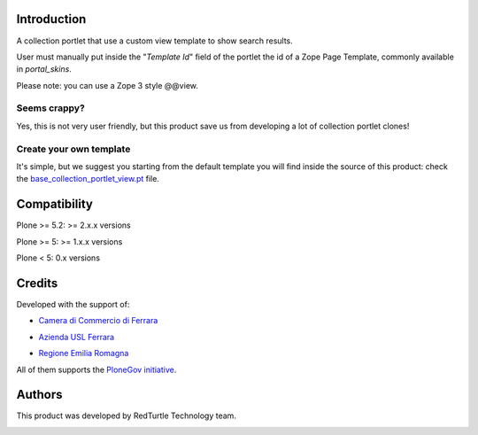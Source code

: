 Introduction
============

A collection portlet that use a custom view template to show search results.

User must manually put inside the "*Template Id*" field of the portlet the id of a Zope Page Template,
commonly available in *portal_skins*.

Please note: you can use a Zope 3 style @@view.

Seems crappy?
-------------

Yes, this is not very user friendly, but this product save us from developing a lot of
collection portlet clones!

Create your own template
------------------------

It's simple, but we suggest you starting from the default template you will
find inside the source of this product: check the
`base_collection_portlet_view.pt`__ file.

__ https://github.com/RedTurtle/redturtle.portlet.collection/blob/master/redturtle/portlet/collection/skins/customizable_collection_portlet/base_collection_portlet_view.pt

Compatibility
=============

Plone >= 5.2: >= 2.x.x versions

Plone >= 5: >= 1.x.x versions

Plone < 5: 0.x versions


Credits
=======

Developed with the support of:

* `Camera di Commercio di Ferrara`__

  .. image:: http://www.fe.camcom.it/cciaa-logo.png/
     :alt: CCIAA Ferrara - logo

* `Azienda USL Ferrara`__

  .. image:: http://www.ausl.fe.it/logo_ausl.gif
     :alt: Azienda USL's logo

* `Regione Emilia Romagna`__

All of them supports the `PloneGov initiative`__.

__ http://www.fe.camcom.it/
__ http://www.ausl.fe.it/
__ http://www.regione.emilia-romagna.it/
__ http://www.plonegov.it/

Authors
=======

This product was developed by RedTurtle Technology team.

.. image:: http://www.redturtle.it/redturtle_banner.png
   :alt: RedTurtle Technology Site
   :target: http://www.redturtle.it/
